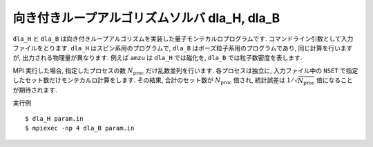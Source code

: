.. highlight:: none

向き付きループアルゴリズムソルバ dla_H, dla_B
==================================================

``dla_H`` と ``dla_B`` は向き付きループアルゴリズムを実装した量子モンテカルロプログラムです.
コマンドライン引数として入力ファイルをとります.
``dla_H`` はスピン系用のプログラムで, ``dla_B`` はボーズ粒子系用のプログラムであり,
同じ計算を行いますが, 出力される物理量が異なります.
例えば ``amzu`` は ``dla_H`` では磁化を, ``dla_B`` では粒子数密度を表します.

MPI 実行した場合, 指定したプロセスの数 :math:`N_\text{proc}` だけ乱数並列を行います.
各プロセスは独立に, 入力ファイル中の ``NSET`` で指定したセット数だけモンテカルロ計算をします.
その結果, 合計のセット数が :math:`N_\text{proc}` 倍され, 統計誤差は :math:`1/\sqrt{N_\text{proc}}` 倍になることが期待されます.

実行例
::

  $ dla_H param.in
  $ mpiexec -np 4 dla_B param.in



